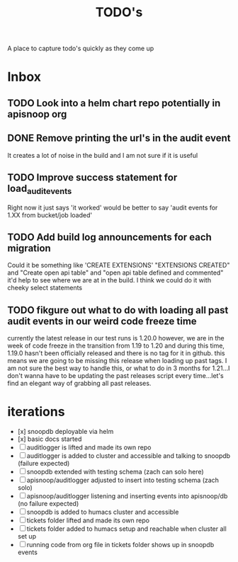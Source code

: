#+TITLE: TODO's

A place to capture todo's quickly as they come up

* Inbox
** TODO Look into a helm chart repo potentially in apisnoop org
** DONE Remove printing the url's in the audit event
   CLOSED: [2020-07-13 Mon 05:39]
   It creates a lot of noise in the build and I am not sure if it is useful

** TODO Improve success statement for load_audit_events
   Right now it just says 'it worked' would be better to say 'audit events for 1.XX from bucket/job loaded'
** TODO Add build log announcements for each migration
   Could it be something like 'CREATE EXTENSIONS'  "EXTENSIONS CREATED" and "Create open api table" and "open api table defined and commented"
   it'd help to see where we are at in the build.  I think we could do it with cheeky select statements
** TODO fikgure out what to do with loading all past audit events in our weird code freeze time
   currently the latest release in our test runs is 1.20.0
   however, we are in the week of code freeze in the transition from 1.19 to 1.20 and during this time, 1.19.0 hasn't been officially released and there is no tag for it in github.
   this means we are going to be missing this release when loading up past tags.
   I am not sure the best way to handle this, or what to do in 3 months for 1.21...I don't wanna have to be updating the past releases script every time...let's find an elegant way of grabbing all past releases.

* iterations
- [x] snoopdb deployable via helm
- [x] basic docs started
- [ ] auditlogger is lifted and made its own repo
- [ ] auditlogger is added to cluster and accessible and talking to snoopdb (failure expected)
- [ ] snoopdb extended with testing schema (zach can solo here)
- [ ] apisnoop/auditlogger adjusted to insert into testing schema (zach solo)
- [ ] apisnoop/auditlogger listening and inserting events into apisnoop/db (no failure expected)
- [ ] snoopdb is added to humacs cluster and accessible
- [ ] tickets folder lifted and made its own repo
- [ ] tickets folder added to humacs setup and reachable when cluster all set up
- [ ] running code from org file in tickets folder shows up in snoopdb events
